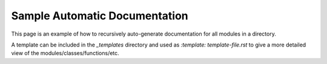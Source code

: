 Sample Automatic Documentation
*************************************

This page is an example of how to recursively auto-generate documentation for all modules in a directory.

A template can be included in the `_templates` directory and used as `:template: template-file.rst` to give a more detailed view of the modules/classes/functions/etc.

.. autosummary::
   :toctree: _autosummary
   :template: custom-module-template.rst
   :recursive:

   src
   

